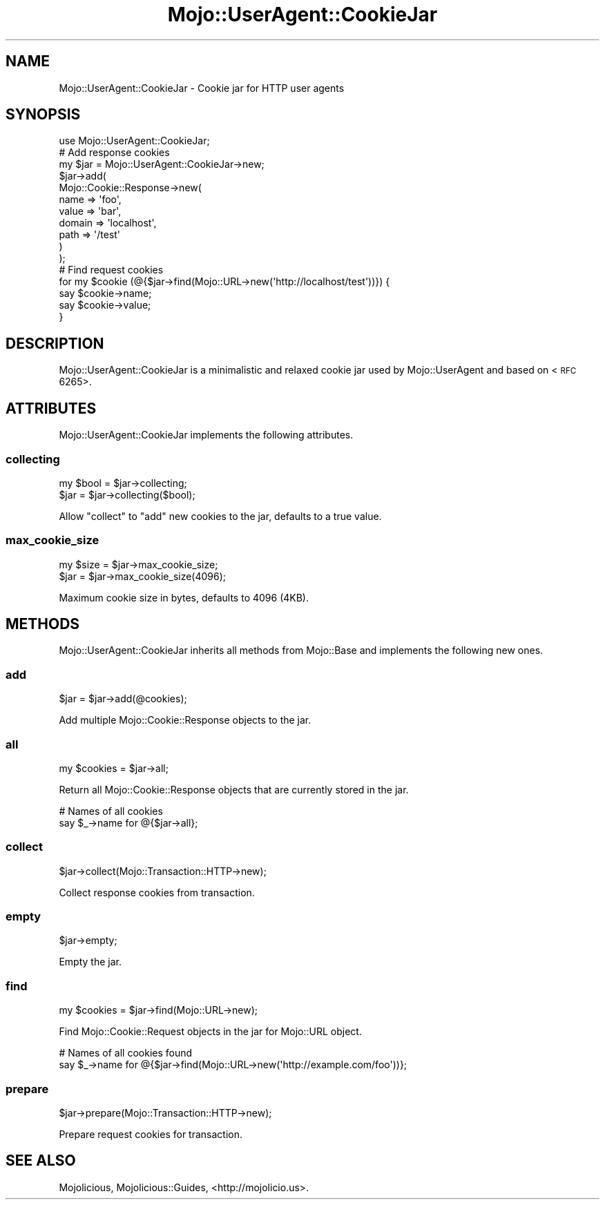.\" Automatically generated by Pod::Man 2.22 (Pod::Simple 3.13)
.\"
.\" Standard preamble:
.\" ========================================================================
.de Sp \" Vertical space (when we can't use .PP)
.if t .sp .5v
.if n .sp
..
.de Vb \" Begin verbatim text
.ft CW
.nf
.ne \\$1
..
.de Ve \" End verbatim text
.ft R
.fi
..
.\" Set up some character translations and predefined strings.  \*(-- will
.\" give an unbreakable dash, \*(PI will give pi, \*(L" will give a left
.\" double quote, and \*(R" will give a right double quote.  \*(C+ will
.\" give a nicer C++.  Capital omega is used to do unbreakable dashes and
.\" therefore won't be available.  \*(C` and \*(C' expand to `' in nroff,
.\" nothing in troff, for use with C<>.
.tr \(*W-
.ds C+ C\v'-.1v'\h'-1p'\s-2+\h'-1p'+\s0\v'.1v'\h'-1p'
.ie n \{\
.    ds -- \(*W-
.    ds PI pi
.    if (\n(.H=4u)&(1m=24u) .ds -- \(*W\h'-12u'\(*W\h'-12u'-\" diablo 10 pitch
.    if (\n(.H=4u)&(1m=20u) .ds -- \(*W\h'-12u'\(*W\h'-8u'-\"  diablo 12 pitch
.    ds L" ""
.    ds R" ""
.    ds C` ""
.    ds C' ""
'br\}
.el\{\
.    ds -- \|\(em\|
.    ds PI \(*p
.    ds L" ``
.    ds R" ''
'br\}
.\"
.\" Escape single quotes in literal strings from groff's Unicode transform.
.ie \n(.g .ds Aq \(aq
.el       .ds Aq '
.\"
.\" If the F register is turned on, we'll generate index entries on stderr for
.\" titles (.TH), headers (.SH), subsections (.SS), items (.Ip), and index
.\" entries marked with X<> in POD.  Of course, you'll have to process the
.\" output yourself in some meaningful fashion.
.ie \nF \{\
.    de IX
.    tm Index:\\$1\t\\n%\t"\\$2"
..
.    nr % 0
.    rr F
.\}
.el \{\
.    de IX
..
.\}
.\"
.\" Accent mark definitions (@(#)ms.acc 1.5 88/02/08 SMI; from UCB 4.2).
.\" Fear.  Run.  Save yourself.  No user-serviceable parts.
.    \" fudge factors for nroff and troff
.if n \{\
.    ds #H 0
.    ds #V .8m
.    ds #F .3m
.    ds #[ \f1
.    ds #] \fP
.\}
.if t \{\
.    ds #H ((1u-(\\\\n(.fu%2u))*.13m)
.    ds #V .6m
.    ds #F 0
.    ds #[ \&
.    ds #] \&
.\}
.    \" simple accents for nroff and troff
.if n \{\
.    ds ' \&
.    ds ` \&
.    ds ^ \&
.    ds , \&
.    ds ~ ~
.    ds /
.\}
.if t \{\
.    ds ' \\k:\h'-(\\n(.wu*8/10-\*(#H)'\'\h"|\\n:u"
.    ds ` \\k:\h'-(\\n(.wu*8/10-\*(#H)'\`\h'|\\n:u'
.    ds ^ \\k:\h'-(\\n(.wu*10/11-\*(#H)'^\h'|\\n:u'
.    ds , \\k:\h'-(\\n(.wu*8/10)',\h'|\\n:u'
.    ds ~ \\k:\h'-(\\n(.wu-\*(#H-.1m)'~\h'|\\n:u'
.    ds / \\k:\h'-(\\n(.wu*8/10-\*(#H)'\z\(sl\h'|\\n:u'
.\}
.    \" troff and (daisy-wheel) nroff accents
.ds : \\k:\h'-(\\n(.wu*8/10-\*(#H+.1m+\*(#F)'\v'-\*(#V'\z.\h'.2m+\*(#F'.\h'|\\n:u'\v'\*(#V'
.ds 8 \h'\*(#H'\(*b\h'-\*(#H'
.ds o \\k:\h'-(\\n(.wu+\w'\(de'u-\*(#H)/2u'\v'-.3n'\*(#[\z\(de\v'.3n'\h'|\\n:u'\*(#]
.ds d- \h'\*(#H'\(pd\h'-\w'~'u'\v'-.25m'\f2\(hy\fP\v'.25m'\h'-\*(#H'
.ds D- D\\k:\h'-\w'D'u'\v'-.11m'\z\(hy\v'.11m'\h'|\\n:u'
.ds th \*(#[\v'.3m'\s+1I\s-1\v'-.3m'\h'-(\w'I'u*2/3)'\s-1o\s+1\*(#]
.ds Th \*(#[\s+2I\s-2\h'-\w'I'u*3/5'\v'-.3m'o\v'.3m'\*(#]
.ds ae a\h'-(\w'a'u*4/10)'e
.ds Ae A\h'-(\w'A'u*4/10)'E
.    \" corrections for vroff
.if v .ds ~ \\k:\h'-(\\n(.wu*9/10-\*(#H)'\s-2\u~\d\s+2\h'|\\n:u'
.if v .ds ^ \\k:\h'-(\\n(.wu*10/11-\*(#H)'\v'-.4m'^\v'.4m'\h'|\\n:u'
.    \" for low resolution devices (crt and lpr)
.if \n(.H>23 .if \n(.V>19 \
\{\
.    ds : e
.    ds 8 ss
.    ds o a
.    ds d- d\h'-1'\(ga
.    ds D- D\h'-1'\(hy
.    ds th \o'bp'
.    ds Th \o'LP'
.    ds ae ae
.    ds Ae AE
.\}
.rm #[ #] #H #V #F C
.\" ========================================================================
.\"
.IX Title "Mojo::UserAgent::CookieJar 3"
.TH Mojo::UserAgent::CookieJar 3 "2015-06-10" "perl v5.10.1" "User Contributed Perl Documentation"
.\" For nroff, turn off justification.  Always turn off hyphenation; it makes
.\" way too many mistakes in technical documents.
.if n .ad l
.nh
.SH "NAME"
Mojo::UserAgent::CookieJar \- Cookie jar for HTTP user agents
.SH "SYNOPSIS"
.IX Header "SYNOPSIS"
.Vb 1
\&  use Mojo::UserAgent::CookieJar;
\&
\&  # Add response cookies
\&  my $jar = Mojo::UserAgent::CookieJar\->new;
\&  $jar\->add(
\&    Mojo::Cookie::Response\->new(
\&      name   => \*(Aqfoo\*(Aq,
\&      value  => \*(Aqbar\*(Aq,
\&      domain => \*(Aqlocalhost\*(Aq,
\&      path   => \*(Aq/test\*(Aq
\&    )
\&  );
\&
\&  # Find request cookies
\&  for my $cookie (@{$jar\->find(Mojo::URL\->new(\*(Aqhttp://localhost/test\*(Aq))}) {
\&    say $cookie\->name;
\&    say $cookie\->value;
\&  }
.Ve
.SH "DESCRIPTION"
.IX Header "DESCRIPTION"
Mojo::UserAgent::CookieJar is a minimalistic and relaxed cookie jar used by
Mojo::UserAgent and based on <\s-1RFC\s0 6265>.
.SH "ATTRIBUTES"
.IX Header "ATTRIBUTES"
Mojo::UserAgent::CookieJar implements the following attributes.
.SS "collecting"
.IX Subsection "collecting"
.Vb 2
\&  my $bool = $jar\->collecting;
\&  $jar     = $jar\->collecting($bool);
.Ve
.PP
Allow \*(L"collect\*(R" to \*(L"add\*(R" new cookies to the jar, defaults to a true
value.
.SS "max_cookie_size"
.IX Subsection "max_cookie_size"
.Vb 2
\&  my $size = $jar\->max_cookie_size;
\&  $jar     = $jar\->max_cookie_size(4096);
.Ve
.PP
Maximum cookie size in bytes, defaults to \f(CW4096\fR (4KB).
.SH "METHODS"
.IX Header "METHODS"
Mojo::UserAgent::CookieJar inherits all methods from Mojo::Base and
implements the following new ones.
.SS "add"
.IX Subsection "add"
.Vb 1
\&  $jar = $jar\->add(@cookies);
.Ve
.PP
Add multiple Mojo::Cookie::Response objects to the jar.
.SS "all"
.IX Subsection "all"
.Vb 1
\&  my $cookies = $jar\->all;
.Ve
.PP
Return all Mojo::Cookie::Response objects that are currently stored in the
jar.
.PP
.Vb 2
\&  # Names of all cookies
\&  say $_\->name for @{$jar\->all};
.Ve
.SS "collect"
.IX Subsection "collect"
.Vb 1
\&  $jar\->collect(Mojo::Transaction::HTTP\->new);
.Ve
.PP
Collect response cookies from transaction.
.SS "empty"
.IX Subsection "empty"
.Vb 1
\&  $jar\->empty;
.Ve
.PP
Empty the jar.
.SS "find"
.IX Subsection "find"
.Vb 1
\&  my $cookies = $jar\->find(Mojo::URL\->new);
.Ve
.PP
Find Mojo::Cookie::Request objects in the jar for Mojo::URL object.
.PP
.Vb 2
\&  # Names of all cookies found
\&  say $_\->name for @{$jar\->find(Mojo::URL\->new(\*(Aqhttp://example.com/foo\*(Aq))};
.Ve
.SS "prepare"
.IX Subsection "prepare"
.Vb 1
\&  $jar\->prepare(Mojo::Transaction::HTTP\->new);
.Ve
.PP
Prepare request cookies for transaction.
.SH "SEE ALSO"
.IX Header "SEE ALSO"
Mojolicious, Mojolicious::Guides, <http://mojolicio.us>.
